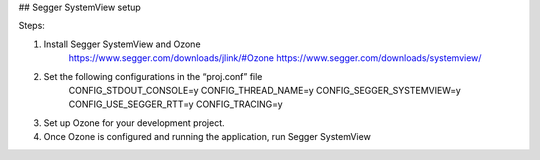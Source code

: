 ## Segger SystemView setup

Steps:

1. Install Segger SystemView and Ozone 
    https://www.segger.com/downloads/jlink/#Ozone
    https://www.segger.com/downloads/systemview/

2. Set the following configurations in the “proj.conf” file
    CONFIG_STDOUT_CONSOLE=y                    
    CONFIG_THREAD_NAME=y
    CONFIG_SEGGER_SYSTEMVIEW=y
    CONFIG_USE_SEGGER_RTT=y
    CONFIG_TRACING=y

3.	Set up Ozone for your development project. 

4.	Once Ozone is configured and running the application, run Segger SystemView
